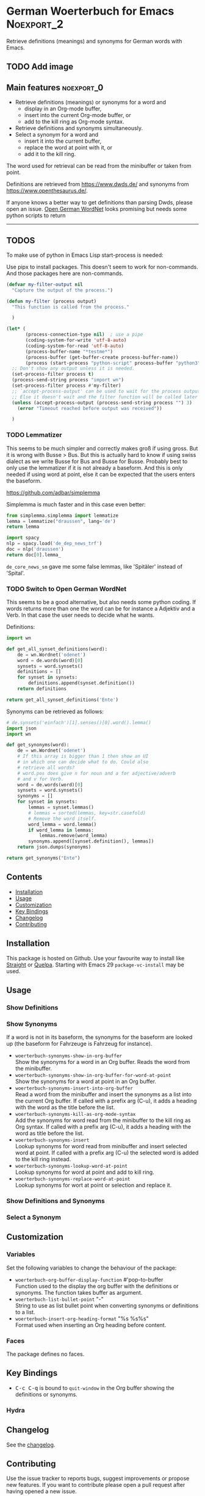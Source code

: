 #+STARTUP: content

* German Woerterbuch for Emacs                                   :Noexport_2:

[[https://www.gnu.org/licenses/gpl-3.0][https://img.shields.io/badge/License-GPL%20v3-blue.svg]] [[https://github.com/hubisan/woerterbuch/actions/workflows/tests.yml][https://github.com/hubisan/woerterbuch/actions/workflows/tests.yml/badge.svg]]

Retrieve definitions (meanings) and synonyms for German words with Emacs.

** TODO Add image

** Main features                                                :noexport_0:

    - Retrieve definitions (meanings) or synonyms for a word and
      - display in an Org-mode buffer,
      - insert into the current Org-mode buffer, or
      - add to the kill ring as Org-mode syntax.
    - Retrieve definitions and synonyms simultaneously.
    - Select a synonym for a word and
      - insert it into the current buffer,
      - replace the word at point with it, or
      - add it to the kill ring.

The word used for retrieval can be read from the minibuffer or taken from point.

Definitions are retrieved from [[https://www.dwds.de/]] and synonyms from [[https://www.openthesaurus.de/]].

If anyone knows a better way to get definitions than parsing Dwds, please open an issue. [[https://github.com/hdaSprachtechnologie/odenet][Open German WordNet]] looks promising but needs some python scripts to return

-----

** TODOS

To make use of python in Emacs Lisp start-process is needed:

Use pipx to install packages. This doesn't seem to work for non-commands. And those packages here are non-commands.

#+BEGIN_SRC emacs-lisp
  (defvar my-filter-output nil
    "Capture the output of the process.")

  (defun my-filter (process output)
    "This function is called from the process."

    )

  (let* (
         (process-connection-type nil)  ; use a pipe
         (coding-system-for-write 'utf-8-auto)
         (coding-system-for-read 'utf-8-auto)
         (process-buffer-name "*testme*")
         (process-buffer (get-buffer-create process-buffer-name))
         (process (start-process "python-script" process-buffer "python3")))
    ;; Don't show any output unless it is needed.
    (set-process-filter process t)
    (process-send-string process "import wn")
    (set-process-filter process #'my-filter)
    ;; `accept-process-output' can be used to wait for the process output.
    ;; Else it doesn't wait and the filter function will be called later on.
    (unless (accept-process-output (process-send-string process "") 3)
      (error "Timeout reached before output was received"))

    )
#+END_SRC

#+RESULTS:


*** TODO Lemmatizer

This seems to be much simpler and correctly makes groß if using gross. But it is wrong with Busse > Bus. But this is actually hard to know if using swiss dialect as we write Busse for Bus and Busse for Busse. Probably best to only use the lemmatizer if it is not already a baseform. And this is only needed if using word at point, else it can be expected that the users enters the baseform.

https://github.com/adbar/simplemma

Simplemma is much faster and in this case even better:

#+BEGIN_SRC python :results pp
  from simplemma.simplemma import lemmatize
  lemma = lemmatize("draussen", lang='de')
  return lemma
#+END_SRC

#+RESULTS:
: 'draußen'

#+BEGIN_SRC python :results pp
  import spacy
  nlp = spacy.load('de_dep_news_trf')
  doc = nlp('draussen')
  return doc[0].lemma_
#+END_SRC

#+RESULTS:
: 'Draussen'

=de_core_news_sm= gave me some false lemmas, like 'Spitäler' instead of 'Spital'.

*** TODO Switch to Open German WordNet

This seems to be a good alternative, but also needs some python coding. If words returns more than one the word can be for instance a Adjektiv and a Verb. In that case the user needs to decide what he wants.

Definitions:

#+BEGIN_SRC python :results pp
  import wn

  def get_all_synset_definitions(word):
      de = wn.Wordnet('odenet')
      word = de.words(word)[0]
      synsets = word.synsets()
      definitions = []
      for synset in synsets:
          definitions.append(synset.definition())
      return definitions

  return get_all_synset_definitions('Ente')
#+END_SRC

#+RESULTS:
: ['kleiner wildlebender oder domestizierter Schwimmvogel mit breitem Schnabel, '
:  'der gewöhnlich einen geduckten Körper und kurze Beine hat',
:  'männliche Waldente',
:  'ein schweres Baumwollgewebe in Leinwandbindung, das für Kleidung und Zelte '
:  'verwendet wird',
:  'Fleisch von Enten (Haus- oder Wildenten)']

Synonyms can be retrieved as follows:

#+BEGIN_SRC python :results pp
  # de.synsets('einfach')[1].senses()[0].word().lemma()
  import json
  import wn

  def get_synonyms(word):
      de = wn.Wordnet('odenet')
      # If this array is bigger than 1 then show an UI
      # in which one can decide what to do. Could also
      # retrieve all words?
      # word.pos does give n for noun and a for adjective/adverb
      # and v for Verb.
      word = de.words(word)[0]
      synsets = word.synsets()
      synonyms = []
      for synset in synsets:
          lemmas = synset.lemmas()
          # lemmas = sorted(lemmas, key=str.casefold)
          # Remove the word itself.
          word_lemma = word.lemma()
          if word_lemma in lemmas:
              lemmas.remove(word_lemma)
          synonyms.append([synset.definition(), lemmas])
      return json.dumps(synonyms)

  return get_synonyms("Ente")

#+END_SRC

#+RESULTS:
: ('[["kleiner wildlebender oder domestizierter Schwimmvogel mit breitem '
:  'Schnabel, der gew\\u00f6hnlich einen geduckten K\\u00f6rper und kurze Beine '
:  'hat", ["Zeitungsente", "Falschmeldung", "Fehlinformation", '
:  '"Falschinformation"]], ["m\\u00e4nnliche Waldente", ["Enterich", "Erpel"]], '
:  '["ein schweres Baumwollgewebe in Leinwandbindung, das f\\u00fcr Kleidung und '
:  'Zelte verwendet wird", ["D\\u00f6schwo", "Citro\\u00ebn 2CV", "2CV"]], '
:  '["Fleisch von Enten (Haus- oder Wildenten)", ["Willi Lippens"]]]')

** Contents

- [[#installation][Installation]]
- [[#usage][Usage]]
- [[#customization][Customization]]
- [[#key-bindings][Key Bindings]]
- [[#changelog][Changelog]]
- [[#contributing][Contributing]]

** Installation
:PROPERTIES:
:CUSTOM_ID: installation
:END:

# Describe how to install this package.

This package is hosted on Github. Use your favourite way to install like [[https://github.com/radian-software/straight.el][Straight]] or [[https://github.com/quelpa/quelpa][Quelpa]]. Starting with Emacs 29 ~package-vc-install~ may be used.

** Usage
:PROPERTIES:
:CUSTOM_ID: usage
:END:

*** Show Definitions

*** Show Synonyms

If a word is not in its baseform, the synonyms for the baseform are looked up (the baseform for Fahrzeuge is Fahrzeug for instance).

- ~woerterbuch-synonyms-show-in-org-buffer~ \\
  Show the synonyms for a word in an Org buffer. Reads the word from the minibuffer.
- ~woerterbuch-synonyms-show-in-org-buffer-for-word-at-point~ \\
  Show the synonyms for a word at point in an Org buffer.
- ~woerterbuch-synonyms-insert-into-org-buffer~ \\
  Read a word from the minibuffer and insert the synonyms as a list into the current Org buffer. If called with a prefix arg (C-u), it adds a heading with the word as the title before the list.
- ~woerterbuch-synonyms-kill-as-org-mode-syntax~ \\
  Add the synonyms for word read from the minibuffer to the kill ring as Org syntax. If called with a prefix arg (C-u), it adds a heading with the word as title before the list.
- ~woerterbuch-synonyms-insert~ \\
  Lookup synonyms for word read from minibuffer and insert selected word at point. If called with a prefix arg (C-u) the selected word is added to the kill ring instead.
- ~woerterbuch-synonyms-lookup-word-at-point~ \\
  Lookup synonyms for word at point and add to kill ring. 
- ~woerterbuch-synonyms-replace-word-at-point~ \\
  Lookup synonyms for wort at point or selection and replace it. 
  
*** Show Definitions and Synonyms

*** Select a Synonym 

** Customization
:PROPERTIES:
:CUSTOM_ID: customization
:END:

*** Variables

Set the following variables to change the behaviour of the package:

- ~woerterbuch-org-buffer-display-function~  #'pop-to-buffer \\
  Function used to the display the org buffer with the definitions or synonyms. The function takes buffer as argument.
- ~woerterbuch-list-bullet-point~  "-" \\
  String to use as list bullet point when converting synonyms or definitions to a list.
- ~woerterbuch-insert-org-heading-format~  "%s %s\n\n%s" \\
  Format used when inserting an Org heading before content.

*** Faces

The package defines no faces.

** Key Bindings
:PROPERTIES:
:CUSTOM_ID: key-bindings
:END:

- @@html:<kbd>@@C-c C-q@@html:</kbd>@@ is bound to ~quit-window~ in the Org buffer showing the definitions or synonyms.

*** Hydra

# Example of a hydra definition.
# TODO show code to define a hydra.

** Changelog
:PROPERTIES:
:CUSTOM_ID: changelog
:END:

See the [[./CHANGELOG.org][changelog]].

** Contributing
:PROPERTIES:
:CUSTOM_ID: contributing
:END:

Use the issue tracker to reports bugs, suggest improvements or propose new features. If you want to contribute please open a pull request after having opened a new issue.

In any case please check out the [[./CONTRIBUTING.org::*Contributing][contributing guidelines]] beforehand.
